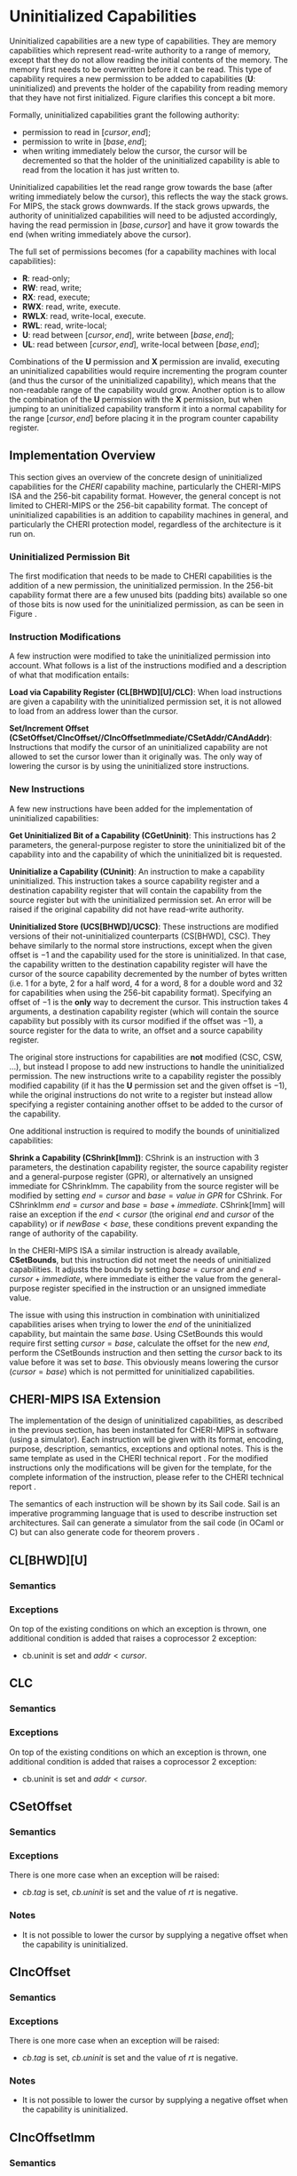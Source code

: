 * Uninitialized Capabilities
  Uninitialized capabilities are a new type of capabilities. They are memory capabilities which 
  represent read-write authority to a range of memory, except that they do not allow reading the 
  initial contents of the memory. The memory first needs to be overwritten before it can be read.
  This type of capability requires a new permission to be added to capabilities 
  (*U*: uninitialized) and prevents the holder of the capability from reading memory that they have
  not first initialized. Figure \ref{fig:uninit-cap-concept} clarifies this concept a bit more.

  #+CAPTION: Uninitialized Capabilities Concept
  #+ATTR_LATEX: :width 0.5\textwidth
  #+NAME: fig:uninit-cap-concept
  [[../../figures/uninit-cap-concept-v2.png]]
  \FloatBarrier

  Formally, uninitialized capabilities grant the following authority:
  - permission to read in $[cursor, end]$;
  - permission to write in $[base, end]$;
  - when writing immediately below the cursor, the cursor will be decremented so that the holder of the 
    uninitialized capability is able to read from the location it has just written to.
    
  Uninitialized capabilities let the read range grow towards the base (after writing 
  immediately below the cursor), this reflects the way the stack grows. For MIPS, the stack
  grows downwards. If the stack grows upwards, the authority of uninitialized capabilities
  will need to be adjusted accordingly, having the read permission in $[base, cursor]$ and
  have it grow towards the end (when writing immediately above the cursor).

  The full set of permissions becomes (for a capability machines with local capabilities):
  - *R*: read-only;
  - *RW*: read, write;
  - *RX*: read, execute;
  - *RWX*: read, write, execute.
  - *RWLX*: read, write-local, execute.
  - *RWL*: read, write-local;
  - *U*: read between $[cursor, end]$, write between $[base, end]$;
  - *UL*: read between $[cursor, end]$, write-local between $[base, end]$;

  Combinations of the *U* permission and *X* permission are invalid, executing an uninitialized 
  capabilities would require incrementing the program counter (and thus the cursor of the 
  uninitialized capability), which means that the non-readable range of the capability would grow.
  Another option is to allow the combination of the *U* permission with the *X* permission, 
  but when jumping to an uninitialized capability transform it into a normal capability for
  the range $[cursor, end]$ before placing it in the program counter capability register.

** Implementation Overview
   This section gives an overview of the concrete design of uninitialized capabilities for the
   /CHERI/ capability machine, particularly the CHERI-MIPS ISA and the 256-bit capability format.
   However, the general concept is not limited to CHERI-MIPS or the 256-bit capability format.
   The concept of uninitialized capabilities is an addition to capability machines in general, and
   particularly the CHERI protection model, regardless of the architecture is it run on.

*** Uninitialized Permission Bit
    The first modification that needs to be made to CHERI capabilities is the addition of a new
    permission, the uninitialized permission. In the 256-bit capability format there are a few 
    unused bits (padding bits) available so one of those bits is now used for the 
    uninitialized permission, as can be seen in Figure \ref{fig:uninit-cap-rep}.

    #+CAPTION: Modified 256-bit representation of a capability
    #+ATTR_LATEX: :width 0.8\textwidth
    #+NAME: fig:uninit-cap-rep
    [[../../figures/uninit-cap-representation.png]]
    \FloatBarrier

*** Instruction Modifications
    A few instruction were modified to take the uninitialized permission into account. What follows
    is a list of the instructions modified and a description of what that modification entails:

    \bigskip
    @@latex:\noindent@@
    *Load via Capability Register (CL[BHWD][U]/CLC)*: When load instructions are given a capability
    with the uninitialized permission set, it is not allowed to load from an address lower
    than the cursor.

    \bigskip
    @@latex:\noindent@@
    *Set/Increment Offset (CSetOffset/CIncOffset//CIncOffsetImmediate/CSetAddr/CAndAddr)*: Instructions that modify 
    the cursor of an uninitialized capability are not allowed to set the cursor lower than it originally 
    was. The only way of lowering the cursor is by using the uninitialized store instructions.

*** New Instructions
    <<sec:new-instructions>>
    A few new instructions have been added for the implementation of uninitialized capabilities:

    \bigskip
    @@latex:\noindent@@
    *Get Uninitialized Bit of a Capability (CGetUninit)*: This instructions has 2 parameters,
    the general-purpose register to store the uninitialized bit of the capability into and
    the capability of which the uninitialized bit is requested.

    \bigskip
    @@latex:\noindent@@
    *Uninitialize a Capability (CUninit)*: An instruction to make a capability uninitialized.
    This instruction takes a source capability register and a destination capability register that
    will contain the capability from the source register but with the uninitialized permission set.
    An error will be raised if the original capability did not have read-write authority.

    \bigskip
    @@latex:\noindent@@
    *Uninitialized Store (UCS[BHWD]/UCSC)*: These instructions are modified versions of their
    not-uninitialized counterparts (CS[BHWD], CSC). They behave similarly to the normal
    store instructions, except when the given offset is $-1$ and the capability used for the store
    is uninitialized. In that case, the capability
    written to the destination capability register will have the cursor of the source capability 
    decremented by the number of bytes written (i.e. 1 for a byte, 2 for a half word, 4 for a word,
    8 for a double word and 32 for capabilities when using the 256-bit capability format). 
    Specifying an offset of $-1$ is the *only* way to decrement the cursor.
    This instruction takes 4 arguments, a destination capability register (which will contain
    the source capability but possibly with its cursor modified if the offset was $-1$), a source 
    register for the data to write, an offset and a source capability register.

    \bigskip
    The original store instructions for capabilities are *not* modified (CSC, CSW, ...), but instead 
    I propose to add new instructions to handle the uninitialized permission. The new instructions
    write to a capability register the possibly modified capability (if it has the *U* permission
    set and the given offset is $-1$), while the original instructions do not write to a register but
    instead allow specifying a register containing another offset to be added to the cursor of the
    capability.

    One additional instruction is required to modify the bounds of uninitialized capabilities:

    \bigskip
    @@latex:\noindent@@
    *Shrink a Capability (CShrink[Imm])*: CShrink is an instruction with 3 parameters, the destination
    capability register, the source capability register and a general-purpose register (GPR), or alternatively
    an unsigned immediate for CShrinkImm. The capability from the source register will be 
    modified by setting $end = cursor$ and $base = value\ in\ GPR$ for CShrink. For CShrinkImm
    $end = cursor$ and $base = base + immediate$. CShrink[Imm] will raise an exception if the
    $end < cursor$ (the original $end$ and $cursor$ of the capability) or if $newBase < base$, 
    these conditions prevent expanding the range of authority of the capability.
    
    \bigskip
    In the CHERI-MIPS ISA a similar instruction is already available, *CSetBounds*, but this 
    instruction did not meet the needs of uninitialized capabilities. It adjusts the bounds
    by setting $base = cursor$ and $end = cursor + immediate$, where immediate is either the value
    from the general-purpose register specified in the instruction or an unsigned immediate value.
    
    The issue with using this instruction in combination with uninitialized capabilities arises
    when trying to lower the $end$ of the uninitialized capability, but maintain the same $base$.
    Using CSetBounds this would require first setting $cursor = base$, calculate the offset
    for the new $end$, perform the CSetBounds instruction and then setting the $cursor$ back
    to its value before it was set to $base$. This obviously means lowering the cursor ($cursor = base$)
    which is not permitted for uninitialized capabilities.

** CHERI-MIPS ISA Extension
   The implementation of the design of uninitialized capabilities, as described in the previous section,
   has been instantiated for CHERI-MIPS in software (using a simulator).
   Each instruction will be given with its format, encoding, purpose, description,
   semantics, exceptions and optional notes. This is the same template as used in the CHERI technical
   report \parencite[chapter~7]{watson2019capability}.
   For the modified instructions only the modifications will be given for the template, for
   the complete information of the instruction, please refer to the CHERI technical report \parencite[chapter~7]{watson2019capability}.
   
   The semantics of each instruction will be shown by its Sail code. Sail is an imperative programming 
   language that is used to describe instruction set architectures. Sail can generate a simulator
   from the sail code (in OCaml or C) but can also generate code for theorem provers \parencite[page~167]{watson2019capability}.
   # TODO: expand a bit more here?
   
\newpage   
** CL[BHWD][U]
    :PROPERTIES:
    :UNNUMBERED:
    :END:
*** Semantics
    \sailfclCLoadexecute{}

*** Exceptions
    On top of the existing conditions on which an exception is thrown, one additional condition
    is added that raises a coprocessor 2 exception:
    - cb.uninit is set and $addr < cursor$.

\newpage   
** CLC
    :PROPERTIES:
    :UNNUMBERED:
    :END:
*** Semantics
    \sailfclCLCexecute{}

*** Exceptions
    On top of the existing conditions on which an exception is thrown, one additional condition
    is added that raises a coprocessor 2 exception:
    - cb.uninit is set and $addr < cursor$.

\newpage   
** CSetOffset
    :PROPERTIES:
    :UNNUMBERED:
    :END:
*** Semantics
    \sailfclCSetOffsetexecute{}

*** Exceptions
    There is one more case when an exception will be raised:
    - $cb.tag$ is set, $cb.uninit$ is set and the value of /rt/ is negative.

*** Notes
    - It is not possible to lower the cursor by supplying a negative offset when the 
      capability is uninitialized.
    
\newpage   
** CIncOffset
    :PROPERTIES:
    :UNNUMBERED:
    :END:
*** Semantics
    \sailfclCIncOffsetexecute{}

*** Exceptions
    There is one more case when an exception will be raised:
    - $cb.tag$ is set, $cb.uninit$ is set and the value of /rt/ is negative.

*** Notes
    - It is not possible to lower the cursor by supplying a negative offset when the 
      capability is uninitialized.

\newpage   
** CIncOffsetImm
    :PROPERTIES:
    :UNNUMBERED:
    :END:
*** Semantics
    \sailfclCIncOffsetImmediateexecute{}

*** Exceptions
    There is one more case when an exception will be raised:
    - $cb.tag$ is set, $cb.uninit$ is set and /imm/ is negative.

*** Notes
    - It is not possible to lower the cursor by supplying a negative immediate when the 
      capability is uninitialized.

\newpage   
** CSetAddr
    :PROPERTIES:
    :UNNUMBERED:
    :END:
*** Semantics
    \sailfclCSetAddrexecute{}

*** Exceptions
    There is one more case when an exception will be raised:
    - $cb.tag$ is set, $cb.uninit$ is set and the value of /rt/ is smaller than the current address
      of /cb/ (this means lowering the address, which is not allowed for uninitialized capabilities).

*** Notes
    - It is not possible to lower the cursor by supplying an address lower than the current address
      of the capability if the capability is uninitialized.

\newpage   
** CAndAddr
    :PROPERTIES:
    :UNNUMBERED:
    :END:
*** Semantics
    \sailfclCAndAddrexecute{}

*** Exceptions
    There is one more case when an exception will be raised:
    - $cb.tag$ is set, $cb.uninit$ is set and /newAddr/ is smaller than the current address
      of /cb/ (this means lowering the address, which is not allowed for uninitialized capabilities).

*** Notes
    - It is not possible to lower the cursor by supplying a value in /rt/ that, when performing the
      bitwise AND operator with the current address, would result in an address lower than the 
      current address of the capability if the capability is uninitialized.

\newpage   
** CGetUninit
    :PROPERTIES:
    :UNNUMBERED:
    :END:
*** Format
    CGetUninit rd, cb

*** Encoding
    #+ATTR_LATEX: :width 0.8\textwidth
    [[../../figures/cgetuninit-encoding.png]]
    \FloatBarrier

*** Description
    The uninitialized bit of the capability in register $cb$ is written (zero extended) to $rd$.

*** Semantics
    \sailfclCGetUninitexecute{}

\newpage   
** CUninit
    :PROPERTIES:
    :UNNUMBERED:
    :END:
*** Format
    CUninit cd, cb

*** Encoding
    #+ATTR_LATEX: :width 0.8\textwidth
    [[../../figures/cuninit-encoding.png]]
    \FloatBarrier

*** Description
    Capability in capability register $cb$ is written to capability register $cd$ but with the
    $uninit$ bit set.

*** Semantics
    \sailfclCUninitexecute{}

*** Exceptions
    An exception is raised if the capability in $cb$ is sealed.

\newpage   
** UCS[BHWD]
    :PROPERTIES:
    :UNNUMBERED:
    :END:
*** Format
    UCSB cd, rs, offset(cb) \\
    UCSH cd, rs, offset(cb) \\ 
    UCSW cd, rs, offset(cb) \\
    UCSD cd, rs, offset(cb)

*** Encoding
    #+ATTR_LATEX: :width 0.8\textwidth
    [[../../figures/ucsbhwd-encoding.png]]
    \FloatBarrier

*** Description
    This instructions stores some or all of register $rs$ into the memory location specified by
    $cb.base + cb.offset + rt + 2^t * offset$ if the capability $cb$ has the permission to store
    data. The $t$ field indicates how many bits are stored to the memory location:
    - *0*: byte (8 bits)
    - *1*: halfword (16 bits)
    - *2*: word (32 bits)
    - *3*: doubleword (64 bits)
    The least-significant end of the register is used when less than 64 bits need to be stored.
    
    When the given offset equals $-1$, the cursor of the capability $cb$ is decremented by
    the amount of bytes written to memory and the modified capability with the decremented
    cursor is written to $cd$. If the offset is not $-1$, $cb$ is copied to $cd$.

*** Semantics
    \sailfclUCStoreexecute{}

*** Exceptions
    A coprocessor 2 exception is raised if:
    - $cb.tag$ is not set;
    - $cb$ is sealed;
    - $cb.perms.Permit\_Store$ is not set;
    - $addr + size > cb.base + cb.length$;
    - $addr < cb.base$.
      
    @@latex:\noindent@@
    An address error exception during store (AdES) is raised if:
    - $addr$ is not aligned.

*** Notes
    - $rt$ is treated as an unsigned integer.
    - $offset$ is treated as a signed integer.
    - if $offset = -1$ than the capability written to $cd$ will be $cb$ but with the
      cursor decremented by the number of bytes written.

\newpage   
** UCSC
    :PROPERTIES:
    :UNNUMBERED:
    :END:
*** Format
    UCSC cd, cs, offset(cb)

*** Encoding
    #+ATTR_LATEX: :width 0.8\textwidth
    [[../../figures/ucsc-encoding.png]]
    \FloatBarrier

*** Description
    This instructions stores capability register $cs$ into the memory location specified by
    $cb.base + cb.offset + rt + capability\_size * offset$ if the capability $cb$ has the permission  
    to store capabilities. $capability\_size$ indicates the size of a capability in bytes. For the
    256-bit capability format this value will be 32.
    
    When the given offset equals $-1$, the cursor of the capability $cb$ is decremented by
    the $capability\_size$ and the modified capability with the decremented
    cursor is written to $cd$. If the offset is not $-1$, $cb$ is copied to $cd$.

*** Semantics
    \sailfclUCStoreCapexecute{}

*** Exceptions
    A coprocessor 2 exception is raised if:
    - $cb.tag$ is not set;
    - $cb$ is sealed;
    - $cb.perms.Permit\_Store$ is not set;
    - $cb.perms.Permit\_Store\_Capability$ is not set;
    - $cb.perms.Permit\_Store\_Local$ is not set and $cs.tag$ is set and $cs.perms.Global$ is not set;
    - $addr + size > cb.base + cb.length$;
    - $addr < cb.base$.

    @@latex:\noindent@@
    A TLB store exception is raised if:
    - $cs.tag$ is set and the $S$ bit in the TLB entry for the page containing $addr$ is not set.
      
    @@latex:\noindent@@
    An address error exception during store (AdES) is raised if:
    - The virtual $addr$ is not $capability\_size$ aligned.

*** Notes
    - $offset$ is treated as a signed integer.
    - if $offset = -1$ than the capability written to $cd$ will be $cb$ but with the
      cursor decremented by the $capability\_size$.
    
\newpage   
** CShrink
    :PROPERTIES:
    :UNNUMBERED:
    :END:
*** Format
    CShrink cd, cb, rt

*** Encoding
    #+ATTR_LATEX: :width 0.8\textwidth
    [[../../figures/cshrink-encoding.png]]
    \FloatBarrier

*** Description
    The capability written to register $cd$ will have a different range of authority, specified by:
    - $cd.length = cb.offset$;
    - $cd.base = rt$.

*** Semantics
    \sailfclCShrinkexecute{}

*** Exceptions
    A coprocessor 2 exception is raised if:
    - $cb$ is sealed;
    - $rt < cb.base$;
    - $cb.base + cb.length < cb.base + cb.offset$.

*** Notes
    - $rt$ is treated as an unsigned integer;
    - $cd.base + cd.offset$ will no longer be in the range of authority of $cd$.

\newpage   
** CShrinkImm
    :PROPERTIES:
    :UNNUMBERED:
    :END:
*** Format
    CShrink cd, cb, immediate

*** Encoding
    #+ATTR_LATEX: :width 0.8\textwidth
    [[../../figures/cshrinkimm-encoding.png]]
    \FloatBarrier

*** Description
    The capability written to register $cd$ will have a different range of authority, specified by:
    - $cd.length = cb.offset$;
    - $cd.base = cb.base + immediate$.

*** Semantics
    \sailfclCShrinkImmediateexecute{}

*** Exceptions
    A coprocessor 2 exception is raised if:
    - $cb$ is sealed;
    - $rt < cb.base$;
    - $cb.base + cb.length < cb.base + cb.offset$.

*** Notes
    - $immediate$ is treated as an unsigned integer;
    - $cd.base + cd.offset$ will no longer be in the range of authority of $cd$.
